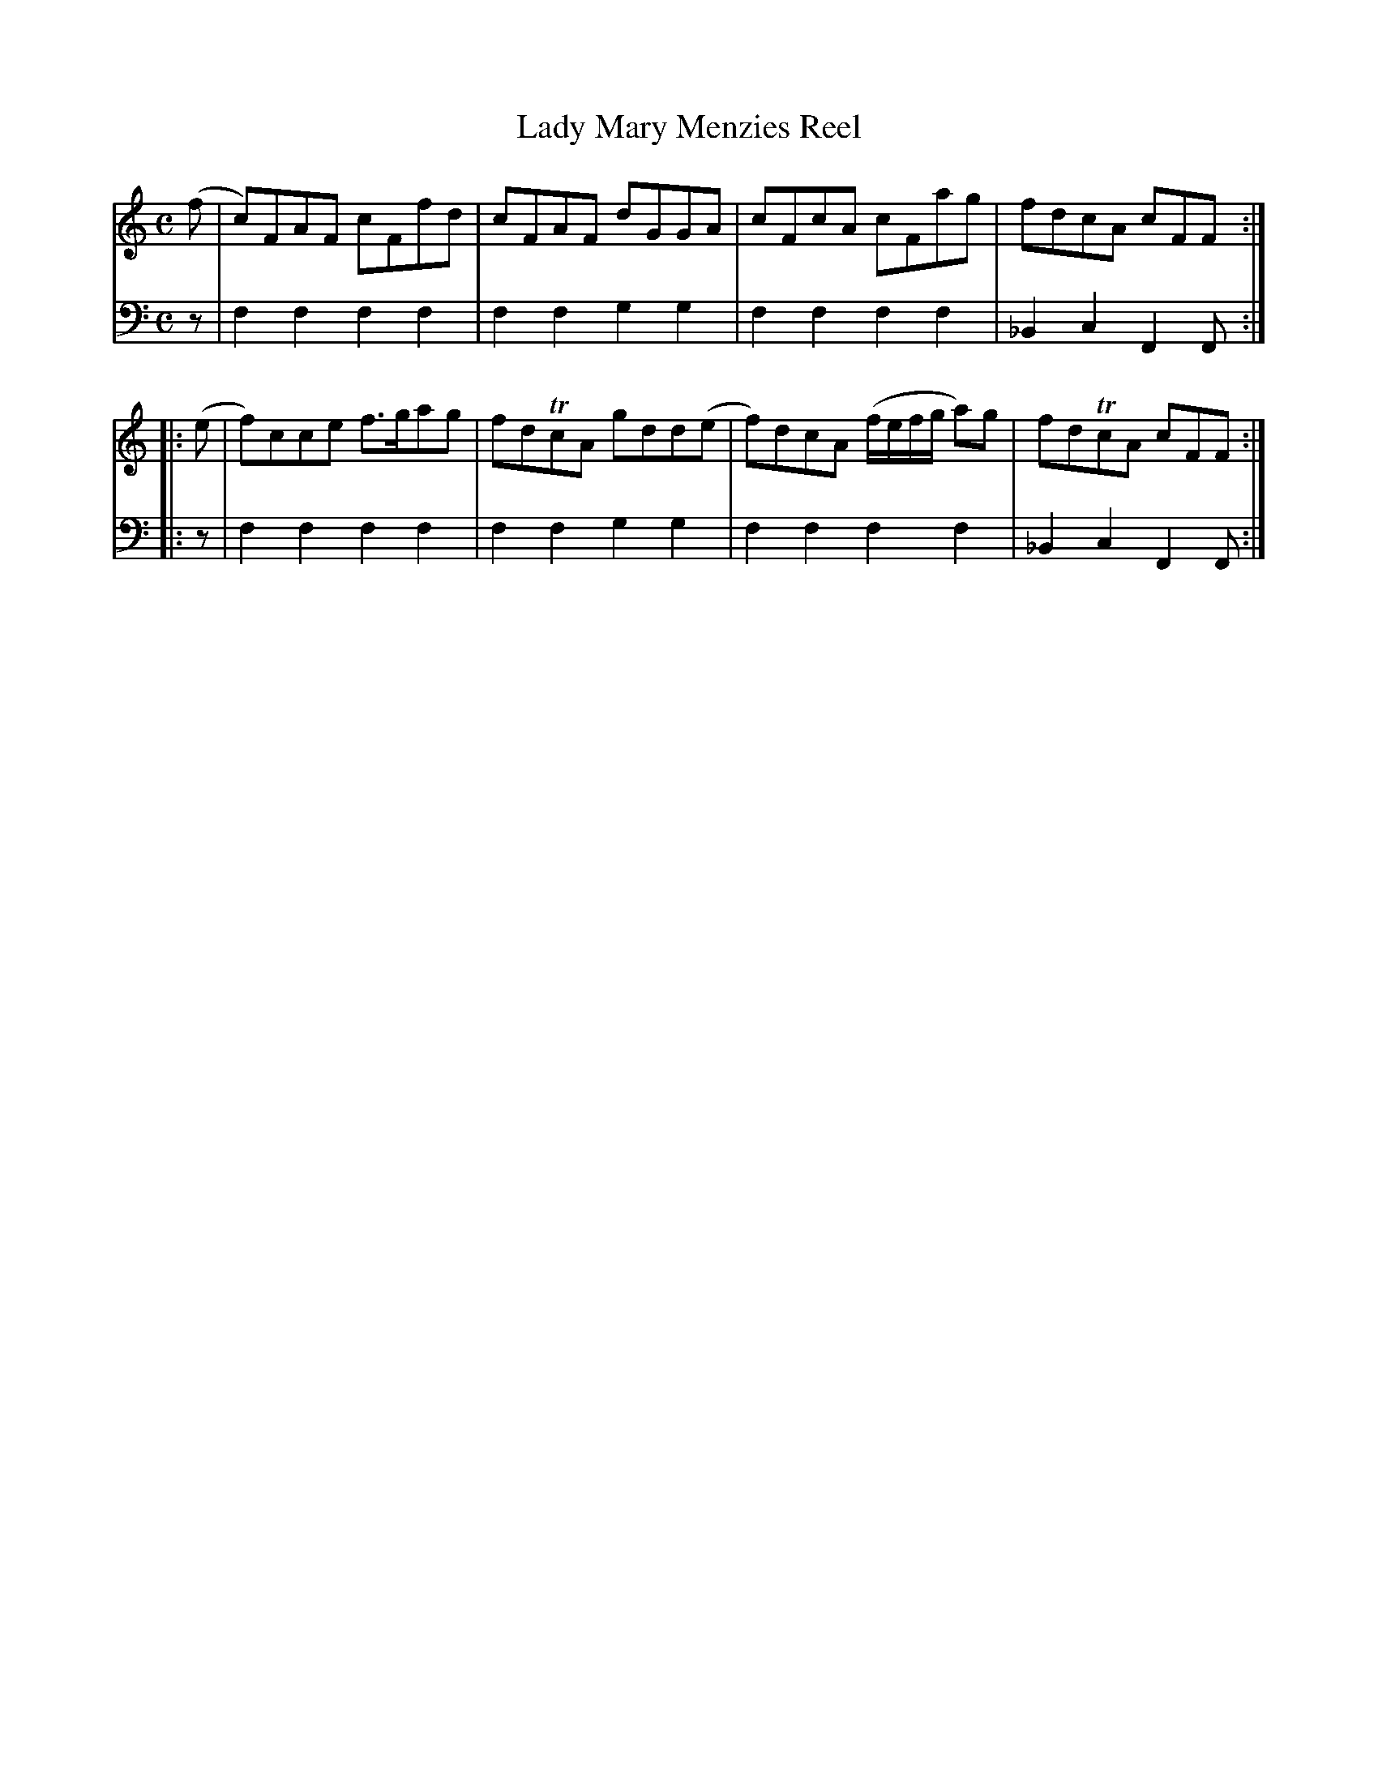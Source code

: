 X: 822
T: Lady Mary Menzies Reel
R: reel
B: Robert Bremner "A Collection of Scots Reels or Country Dances" 1757 p.82 #2
S: http://imslp.org/wiki/A_Collection_of_Scots_Reels_or_Country_Dances_(Bremner,_Robert)
Z: 2013 John Chambers <jc:trillian.mit.edu>
N: It's not clear why this tune has a Lydian key signature; it uses a normal major scale.
M: C
L: 1/8
K: Flyd
% - - - - - - - - - - - - - - - - - - - - - - - - -
V: 1
(f |\
c)FAF cFfd | cFAF dGGA |\
cFcA cFag | fdcA cFF :|
|: (e |\
f)cce f>gag | fdTcA gdd(e |\
f)dcA (f/e/f/g/ a)g | fdTcA cFF :|
% - - - - - - - - - - - - - - - - - - - - - - - - -
V: 2 clef=bass middle=d
z |\
f2f2 f2f2 | f2f2 g2g2 |\
f2f2 f2f2 | _B2c2 F2F :|\
|: z |
f2f2 f2f2 | f2f2 g2g2 |\
f2f2 f2f2 | _B2c2 F2F :|
% - - - - - - - - - - - - - - - - - - - - - - - - -
